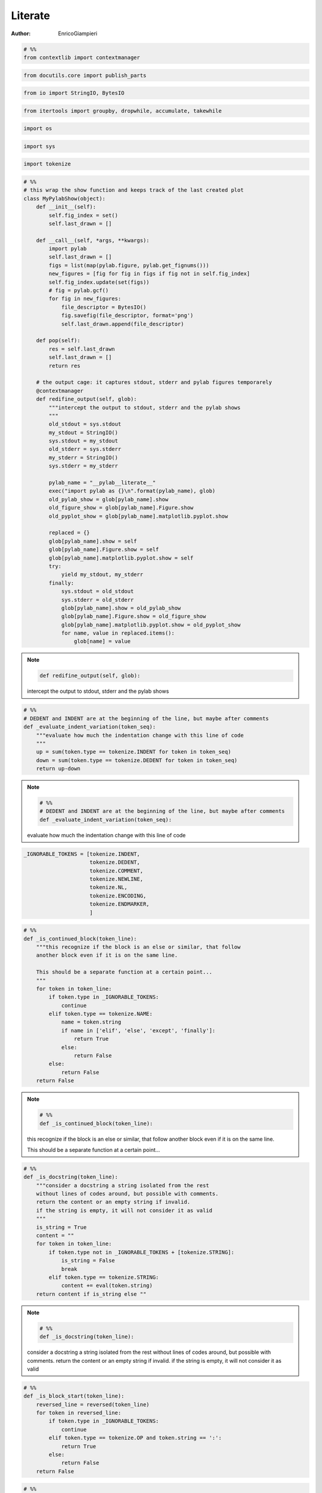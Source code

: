 
==============
Literate
==============


:Author: EnricoGiampieri


.. code:: python

    
    # %%
    from contextlib import contextmanager
    


.. code:: python

    from docutils.core import publish_parts
    


.. code:: python

    from io import StringIO, BytesIO
    


.. code:: python

    from itertools import groupby, dropwhile, accumulate, takewhile
    


.. code:: python

    import os
    


.. code:: python

    import sys
    


.. code:: python

    import tokenize
    


.. code:: python

    
    
    # %%
    # this wrap the show function and keeps track of the last created plot
    class MyPylabShow(object):
        def __init__(self):
            self.fig_index = set()
            self.last_drawn = []
    
        def __call__(self, *args, **kwargs):
            import pylab
            self.last_drawn = []
            figs = list(map(pylab.figure, pylab.get_fignums()))
            new_figures = [fig for fig in figs if fig not in self.fig_index]
            self.fig_index.update(set(figs))
            # fig = pylab.gcf()
            for fig in new_figures:
                file_descriptor = BytesIO()
                fig.savefig(file_descriptor, format='png')
                self.last_drawn.append(file_descriptor)
    
        def pop(self):
            res = self.last_drawn
            self.last_drawn = []
            return res
    
        # the output cage: it captures stdout, stderr and pylab figures temporarely
        @contextmanager
        def redifine_output(self, glob):
            """intercept the output to stdout, stderr and the pylab shows
            """
            old_stdout = sys.stdout
            my_stdout = StringIO()
            sys.stdout = my_stdout
            old_stderr = sys.stderr
            my_stderr = StringIO()
            sys.stderr = my_stderr
    
            pylab_name = "__pylab__literate__"
            exec("import pylab as {}\n".format(pylab_name), glob)
            old_pylab_show = glob[pylab_name].show
            old_figure_show = glob[pylab_name].Figure.show
            old_pyplot_show = glob[pylab_name].matplotlib.pyplot.show
    
            replaced = {}
            glob[pylab_name].show = self
            glob[pylab_name].Figure.show = self
            glob[pylab_name].matplotlib.pyplot.show = self
            try:
                yield my_stdout, my_stderr
            finally:
                sys.stdout = old_stdout
                sys.stderr = old_stderr
                glob[pylab_name].show = old_pylab_show
                glob[pylab_name].Figure.show = old_figure_show
                glob[pylab_name].matplotlib.pyplot.show = old_pyplot_show
                for name, value in replaced.items():
                    glob[name] = value
    
.. note::

    .. code:: python

            def redifine_output(self, glob):

    intercept the output to stdout, stderr and the pylab shows
            





.. code:: python

    
    
    # %%
    # DEDENT and INDENT are at the beginning of the line, but maybe after comments
    def _evaluate_indent_variation(token_seq):
        """evaluate how much the indentation change with this line of code
        """
        up = sum(token.type == tokenize.INDENT for token in token_seq)
        down = sum(token.type == tokenize.DEDENT for token in token_seq)
        return up-down
    
.. note::

    .. code:: python

        # %%
        # DEDENT and INDENT are at the beginning of the line, but maybe after comments
        def _evaluate_indent_variation(token_seq):

    evaluate how much the indentation change with this line of code
        





.. code:: python

    
    _IGNORABLE_TOKENS = [tokenize.INDENT,
                         tokenize.DEDENT,
                         tokenize.COMMENT,
                         tokenize.NEWLINE,
                         tokenize.NL,
                         tokenize.ENCODING,
                         tokenize.ENDMARKER,
                         ]
    


.. code:: python

    
    
    # %%
    def _is_continued_block(token_line):
        """this recognize if the block is an else or similar, that follow
        another block even if it is on the same line.
    
        This should be a separate function at a certain point...
        """
        for token in token_line:
            if token.type in _IGNORABLE_TOKENS:
                continue
            elif token.type == tokenize.NAME:
                name = token.string
                if name in ['elif', 'else', 'except', 'finally']:
                    return True
                else:
                    return False
            else:
                return False
        return False
    
.. note::

    .. code:: python

        # %%
        def _is_continued_block(token_line):

    this recognize if the block is an else or similar, that follow
    another block even if it is on the same line.
    
    This should be a separate function at a certain point...
        





.. code:: python

    
    
    # %%
    def _is_docstring(token_line):
        """consider a docstring a string isolated from the rest
        without lines of codes around, but possible with comments.
        return the content or an empty string if invalid.
        if the string is empty, it will not consider it as valid
        """
        is_string = True
        content = ""
        for token in token_line:
            if token.type not in _IGNORABLE_TOKENS + [tokenize.STRING]:
                is_string = False
                break
            elif token.type == tokenize.STRING:
                content += eval(token.string)
        return content if is_string else ""
    
.. note::

    .. code:: python

        # %%
        def _is_docstring(token_line):

    consider a docstring a string isolated from the rest
    without lines of codes around, but possible with comments.
    return the content or an empty string if invalid.
    if the string is empty, it will not consider it as valid
        





.. code:: python

    
    
    # %%
    def _is_block_start(token_line):
        reversed_line = reversed(token_line)
        for token in reversed_line:
            if token.type in _IGNORABLE_TOKENS:
                continue
            elif token.type == tokenize.OP and token.string == ':':
                return True
            else:
                return False
        return False
    


.. code:: python

    
    
    # %%
    def _equalize_docstring(docstring):
        """this functions should take a docstring, that has the line
        following the first indented, and remove the beginning space common
        to all the lines, leaving the first one unmodified
        """
        lines = list(docstring.splitlines())
        # if there is a null string or a single line
        # no modifications are required
        if len(lines) <= 1:
            return docstring
        first_line = lines[0]
        lines = lines[1:]
    
        def count_indent(line):
            is_whitespace = lambda c: c in [' ', '\t']
            return len([char for char in takewhile(is_whitespace, line)])
    
        indents = [count_indent(line) for line in lines if line.strip()]
        min_indent = min(indents) if indents else 0
        lines = [line[min_indent:] if line.strip() else line for line in lines]
        lines = [first_line] + lines
        docstring = "\n".join(lines)
        return docstring
    
.. note::

    .. code:: python

        # %%
        def _equalize_docstring(docstring):

    this functions should take a docstring, that has the line
    following the first indented, and remove the beginning space common
    to all the lines, leaving the first one unmodified
        





.. code:: python

    
    
    # %%
    def _generate_logical_lines(readline):
        """takes a readline from a file and generates a sequence of
        logically complete lines of code.
    
        it can also take a list of tokens directly.
    
        """
        # split the lines in tokens
        if callable(readline):
            tokens = tokenize.generate_tokens(readline)
        else:
            tokens = readline
    
        # NEWLINE is the interruption of a logical line
        # NL is the end of a physical line withuot ending the logical one
        is_complete_line = lambda token: token.type == tokenize.NEWLINE
        res = list(list(l[1]) for l in groupby(tokens, is_complete_line))
        # these are the logical lines, ending with an NL
        lines = [i0+i1 for i0, i1 in zip(res[::2], res[1::2])]
        return lines
    
.. note::

    .. code:: python

        # %%
        def _generate_logical_lines(readline):

    takes a readline from a file and generates a sequence of
    logically complete lines of code.
    
    it can also take a list of tokens directly.
    
        





.. code:: python

    
    
    # %%
    class CodeGroup(object):
        """this is the main class, responsible for holding the code
        and executing it
        """
    
        def __init__(self, block_lines, previous_block=None):
            """the input should be a list of lists of tokens
    
            each list is a logical line"""
            self.tokens = block_lines
            self.previous = previous_block
            self.following = None
            if self.previous is not None:
                self.previous.following = self
            self.results = {}
            self.globals = None
    
        def get_index(self):
            if self.previous is None:
                return 0
            else:
                return 1+self.previous.get_index()
    
        @property
        def lines(self):
            return _generate_logical_lines(self.tokens)
    
        def extract_docstrings(self):
            doc_lines = [bool(_is_docstring(line)) for line in self.lines]
            indexes = range(len(self.lines))
            docstrings = []
            for idx, is_doc, line in zip(indexes, doc_lines, self.lines):
                if is_doc and idx > 0 and not doc_lines[idx-1]:
                    prev_line = self.lines[idx-1]
                    if not _is_block_start(prev_line):
                        continue
                    line_str_pre = str(self.__class__(prev_line))
                    line_str = eval(str(self.__class__(line)))
                    docstring_text = ".. note::\n\n\t.. code:: python\n\n"
    
                    splitlines = line_str_pre.splitlines()
                    splitlines = (line for line in splitlines if line.strip())
                    s = "\n".join('\t\t'+line for line in splitlines)
                    docstring_text += s + '\n\n'
    
                    line_str = _equalize_docstring(line_str)
                    splitlines = line_str.splitlines()
                    s = "\n".join('\t'+int_line for int_line in splitlines)
                    docstring_text += s + '\n\n'
    
                    docstrings.append(docstring_text.replace('\t', '    '))
            return docstrings
    
        def __str__(self):
            is_whiteline = lambda s: s == '\\'
            groups_lines = tokenize.untokenize(self.tokens)
            # remove the superfluous lines at the beginning due
            # to how untokenize work join them together again
            groups_lines = dropwhile(is_whiteline, groups_lines.split('\n'))
            groups_lines = list(groups_lines)
            # this final bit is required to assure that the combination
            # of the various groups reconstruct the original source code
            if groups_lines[0] == '\n':
                groups_lines = groups_lines[1:]
            return "\n".join(groups_lines)
    
        def execute(self, global_dict, pylab_show_cage):
            """execute the block in the given gloabal dict under the given cage
            """
            assert type(global_dict) == dict, "the globals should be a base dict!"
            self.globals = global_dict
            myshow = pylab_show_cage
            do_interrupt = False
            # this is necessary to allow me to keep writing even in the output cage
            with myshow.redifine_output(global_dict) as out_err:
                # try to capture possible exceptions generated by the code
                # to save them. This could lead to capture external exceptions
                # and save them as results, but I can't see any way out of this
                exceptions = None
                try:
                    exec(str(self), global_dict)
                except (KeyboardInterrupt, SystemExit):
                    do_interrupt = True
                except Exception as e:
                    s = ("On block number {}, with sourcecode:\n'''\n{}'''\n" +
                         " the following exception has been raised:\n")
                    s = s.format(self.get_index(), str(self))
                    raise type(e)(s + repr(e)).with_traceback(sys.exc_info()[2])
                # take the output results out of the output cage
                out = out_err[0].getvalue()
                err = out_err[1].getvalue()
    
                figures = myshow.pop()
    
                # output to normal lines the global keys, just a debug thing
                # create the result block with the code and all the results
                # and append it to the total array of results
                # each block execution results should be saved in here.
                # it contains the code text, the output, the figures filenames
                # and possible errors
                self.results = {'standard output': out,
                                "standard error": err,
                                "generated figures": figures,
                                "exceptions generated": exceptions,
                                "interrupted": do_interrupt,
                                }
            return self.results
    
        def has_results(self):
            if not self.results:
                return False
            for key, value in self.results.items():
                if value:
                    return True
            return False
    
        def is_docstring(self):
            """consider a docstring a string isolated from the rest
            without lines of codes around, but possible with comments.
            return the content or an empty string if invalid.
            if the string is empty, it will not consider it as valid
            """
            return _is_docstring(self.tokens)
    
        def compile(self, output_dir):
            """compile the executed code into rst
            """
            content = self.is_docstring()
            if content:
                return content + '\n'
    
            compiled_rst = ".. code:: python\n\n"
            indented_lines = ["    "+line for line in str(self).split('\n')]
            compiled_rst += "\n".join(indented_lines)
    
            for docstring_group in self.extract_docstrings():
                compiled_rst += '\n' + docstring_group + '\n'
    
            if self.results:  # self.has_results():
                compiled_rst += '\n\n'
    
            if "standard error" in self.results:
                if self.results["standard error"]:
                    compiled_rst += ".. warning::\n\n    ::\n\n"
                    for line in self.results["standard error"].split('\n'):
                        compiled_rst += 2*"    "+line+'\n'
            if "exceptions generated" in self.results:
                if self.results["exceptions generated"]:
                    compiled_rst += ".. warning:: Exception Raised\n\n    ::\n\n"
                    generated = str(self.results["exceptions generated"])
                    for line in generated.split('\n'):
                        compiled_rst += 2*"    "+line+'\n'
            if "standard output" in self.results:
                if self.results["standard output"]:
                    compiled_rst += "::\n\n"
                    for line in self.results["standard output"].split('\n'):
                        compiled_rst += "    "+line+'\n'
            if "generated figures" in self.results:
                figures = self.results["generated figures"]
                for fig_idx, figure_bytes in enumerate(figures):
                    index = self.get_index()
                    f_name = "figure_{}_{}.png".format(index, fig_idx)
                    f_dir = os.path.join(output_dir, f_name)
                    with open(f_dir, 'wb') as file:
                        file.write(figure_bytes.getvalue())
                    f_link = os.path.join(os.path.curdir, f_name)
                    compiled_rst += ".. image:: "+str(f_link)+"\n\n"
            return compiled_rst
    
        @classmethod
        def iterate_groups_from_source(cls, readline):
            lines = _generate_logical_lines(readline)
            # for each line, determins its level of variation of indentation
            var_indent_lev = map(_evaluate_indent_variation, lines)
            # accumulate to obtain the total one
            indent_levels = accumulate(var_indent_lev)
            # this checks is the line starts with a decorator
            is_decorator = lambda lg: lg[-1].line.strip().startswith('@')
            last_group = []
            last_created_group = None
            for line, indent_level in zip(lines, indent_levels):
                # if is a flat line, either start or if it is a decorator
                # store it for later
                if indent_level == 0:
                    # have to check for decorators
                    if (not last_group) or is_decorator(last_group):
                        last_group.extend(line)
                    # now I check if the block is the continuation
                    # of a previous one
                    elif _is_continued_block(line):
                        last_group.extend(line)
                    else:
                        new_group = cls(last_group, last_created_group)
                        last_created_group = new_group
                        yield new_group
                        last_group = line.copy()
                # otherwise put it in the current group
                else:
                    last_group.extend(line)
            # if the last group is not closed, put it with the others
            if last_group:
                new_group = cls(last_group, last_created_group)
                last_created_group = new_group
                yield new_group
    
.. note::

    .. code:: python

        # %%
        class CodeGroup(object):

    this is the main class, responsible for holding the code
    and executing it
        



.. note::

    .. code:: python

            def __init__(self, block_lines, previous_block=None):

    the input should be a list of lists of tokens
    
    each list is a logical line



.. note::

    .. code:: python

            def execute(self, global_dict, pylab_show_cage):

    execute the block in the given gloabal dict under the given cage
            



.. note::

    .. code:: python

            def is_docstring(self):

    consider a docstring a string isolated from the rest
    without lines of codes around, but possible with comments.
    return the content or an empty string if invalid.
    if the string is empty, it will not consider it as valid
            



.. note::

    .. code:: python

            def compile(self, output_dir):

    compile the executed code into rst
            





.. code:: python

    
    
    # %%
    def run_file(input_file, output_dir, argv):
        with open(input_file) as file:
            origins = file.readline
            groups = CodeGroup.iterate_groups_from_source(origins)
            groups = list(groups)
            glob = {}
            # correctly handles the __main__ execution
            exec('__name__ = "__main__"', glob)
            exec('import sys', glob)
            exec('sys.argv = {}'.format(repr(argv)), glob)
            # correctly handles the sys.exit call
            exec('def __raises(i):\n\traise KeyboardInterrupt(str(i))')
            exec('sys.exit = __raises')
            exec('del __raises')
            # redirect the matplotlib to the written version
            exec("import matplotlib as __mpl__literate__\n", glob)
            exec("__mpl__literate__.use('Agg')\n", glob)
            exec("del __mpl__literate__", glob)
    
            do_execute = True
            pylab_show_cage = MyPylabShow()
            for group in groups:
                # print(str(group))
                if do_execute:
                    results = group.execute(glob, pylab_show_cage)
                    do_execute = not results["interrupted"]
                # print('-------------------------')
                # print(group.results)
                # print('=========================')
            # close all the obtained figures, as the pylab act as a singleton
            # and stores them. i you launch any code that use pylab after the
            # execution, it will have all the generated figures.
            import pylab
            pylab.close('all')
            imported_modules = set()
            for key, value in glob.items():
                if type(value) == type(pylab):
                    imported_modules.add(value)
            for module in imported_modules:
                pass  # print(module.__name__)
    
        if not os.path.exists(output_dir):
            os.makedirs(output_dir)
    
        f_base = os.path.basename(input_file)
        f_base = os.path.splitext(f_base)[0]
        filename_complete_rst = os.path.join(output_dir, '{}.rst'.format(f_base))
        compiled_rst = "\n".join(str(group.compile(output_dir))
                                 for group in groups)
        with open(filename_complete_rst, 'wt') as rst_file:
            print(compiled_rst, file=rst_file)
    
        filename_complete_html = os.path.join(output_dir, '{}.html'.format(f_base))
        H = publish_parts(compiled_rst, writer_name='html')['whole']
        with open(filename_complete_html, 'wt') as html_file:
            print(H, file=html_file)
        return True
    


.. code:: python

    
    # %%
    # #############################################################################
    # TEST SECTION
    # #############################################################################
    
    import unittest
    


.. code:: python

    source_test_1 = '''
    #not docstring
    a = 5
    
    #comment 2
    """docstring"""
    
    """docstring"""
    
    "not docstring"; a = 5
    '''
    


.. code:: python

    
    source_test_if_else = '''
    if False:
        pass
    elif 0:
        pass
    else:
        pass
    '''
    


.. code:: python

    
    source_test_for_else = '''
    for i in range(1):
        pass
    else:
        pass
    '''
    


.. code:: python

    
    source_test_try_except = '''
    try:
        pass
    except:
        pass
    else:
        pass
    finally:
        pass
    '''
    


.. code:: python

    
    source_grouping_decorator = '''
    #comment
    @contextmanager
    def function():
        yield 1
    '''
    


.. code:: python

    
    
    source_docstring_extraction = '''
    def f():
        "first docstring"
        for i in range(10):
            """second docstring, multiline,
            with additional content
    
            and a line separation
            """
            print(i)
            "not a docstring"
        for i in range(10):
            "third and last docstring"
            pass
    '''
    


.. code:: python

    
    # %%
    source_docstring_extraction_with_comments = '''
    #comment 1
    #comment 2
    def f():
        """docstring
        second line
    
        third line
        """
        pass
    #comment
    '''
    


.. code:: python

    
    expected_docstring_extraction_with_comments = '''.. note::
    
        .. code:: python
    
            #comment 1
            #comment 2
            def f():
    
        docstring
        second line
    
        third line
    '''
    


.. code:: python

    
    # %%
    
    expected_title_in_warnings = '''.. code:: python
    
        print('=================', file=sys.stderr)
    
    
    .. warning::
    
        ::
    
            =================
    
    '''
    


.. code:: python

    
    
    # %%
    def _normalize_str(string):
        """removes the trailing white spaces from a multiline string
        It is necessary to confront the results of the printing without
        getting crazy for invisible whitespaces
        """
        string = [line.rstrip() for line in string.splitlines()]
        string = '\n'.join(string)
        return string
    
.. note::

    .. code:: python

        # %%
        def _normalize_str(string):

    removes the trailing white spaces from a multiline string
    It is necessary to confront the results of the printing without
    getting crazy for invisible whitespaces
        





.. code:: python

    
    
    # %%
    class test_Group(unittest.TestCase):
    
        def generate_groups(self, source_code):
            """generates the groups from the given source code
            boilerplate code"""
            origin = StringIO(source_code).readline
            groups = CodeGroup.iterate_groups_from_source(origin)
            return groups
    
        def test_is_docstring_1(self):
            """On the given source code, check which are proper strings that
            will be Weaved out.
            """
            groups = self.generate_groups(source_test_1)
            expected = [False, True, True, False]
            observed = [bool(g.is_docstring()) for g in groups]
            self.assertEqual(expected, observed)
    
        def test_recomposition_trailing_white_line(self):
            """if the source file has no trailing white line the reconstructed
            source code correspond to the original.
            No garantee if it is not following the proper format
    
            If it is missing the last newline, it is going to miss the last
            group!
            """
            groups = self.generate_groups(source_test_1)
            generated = "".join(str(g) for g in groups)
            self.assertEqual(generated, source_test_1)
    
        def test_simple_output(self):
            code = "print(1)\n"
            groups = self.generate_groups(code)
            group0 = list(groups)[0]
            res = group0.execute({}, MyPylabShow())
            self.assertEqual(res['standard output'], '1\n')
            self.assertEqual(res['standard error'], '')
            self.assertEqual(res['generated figures'], [])
            self.assertEqual(res['exceptions generated'], None)
    
        def test_simple_exception(self):
            code = "raise ValueError('error')\n"
            groups = self.generate_groups(code)
            group0 = list(groups)[0]
            with self.assertRaises(ValueError):
                group0.execute({}, MyPylabShow())
    
        def test_main_section(self):
            code = "if __name__ == '__main__':\n\tprint(5)\n"
            groups = self.generate_groups(code)
            group0 = list(groups)[0]
            glob = {}
            exec('__name__ = "__main__"', glob)
            res = group0.execute(glob, MyPylabShow())
            self.assertEqual(res['standard output'], '5\n')
    
        def test_grouping_if_else(self):
            groups = self.generate_groups(source_test_if_else)
            groups = list(groups)
            self.assertEqual(len(groups), 1)
    
        def test_grouping_for_else(self):
            groups = self.generate_groups(source_test_for_else)
            groups = list(groups)
            self.assertEqual(len(groups), 1)
    
        def test_grouping_try_except(self):
            groups = self.generate_groups(source_test_try_except)
            groups = list(groups)
            self.assertEqual(len(groups), 1)
    
        def test_grouping_decorator(self):
            groups = self.generate_groups(source_grouping_decorator)
            groups = list(groups)
            self.assertEqual(len(groups), 1)
    
        def test_divide_in_lines(self):
            code = "if __name__ == '__main__':\n\tprint(5)\n"
            groups = self.generate_groups(code)
            code_str = StringIO(code)
            lines_expected = _generate_logical_lines(code_str.readline)
            lines_obtained = sum([group.lines for group in groups], [])
            self.assertEqual(lines_expected, lines_obtained)
    
        def test_docstring_extraction_with_comments(self):
            origin = StringIO(source_docstring_extraction_with_comments).readline
            groups = list(CodeGroup.iterate_groups_from_source(origin))
            self.assertEqual(len(groups), 1)
            group0 = groups[0]
            obtained = group0.extract_docstrings()[0].strip()
            obtained = _normalize_str(obtained)
            expected = _normalize_str(expected_docstring_extraction_with_comments)
            self.assertEqual(obtained, expected)
    
        def test_title_in_warnings(self):
            glob = {}
            exec('import sys', glob)
            code = "print('=================', file=sys.stderr)\n"
            group0 = list(self.generate_groups(code))[0]
            group0.execute(glob, MyPylabShow())
            obtained = group0.compile('.')
            obtained = _normalize_str(obtained)
            expected = _normalize_str(expected_title_in_warnings)
            self.assertEqual(obtained, expected)
    
.. note::

    .. code:: python

            def generate_groups(self, source_code):

    generates the groups from the given source code
    boilerplate code



.. note::

    .. code:: python

            def test_is_docstring_1(self):

    On the given source code, check which are proper strings that
    will be Weaved out.
            



.. note::

    .. code:: python

            def test_recomposition_trailing_white_line(self):

    if the source file has no trailing white line the reconstructed
    source code correspond to the original.
    No garantee if it is not following the proper format
    
    If it is missing the last newline, it is going to miss the last
    group!
            





.. code:: python

    
    
    # %%
    
    if __name__ == '__main__':
        if len(sys.argv) == 1:
            print('running it with empty arguments runs the tests')
            print('the first argument is the script you want to compile')
            print('other arguments are passed as argv to the script')
            unittest.main()
        else:
            input_file = sys.argv[1]
            input_file = os.path.normpath(input_file)
            base_dir = os.path.dirname(input_file)
            filename = os.path.basename(input_file)
            output_dir = os.path.join(base_dir, 'compiled_{}'.format(filename))
            output_dir = os.path.normpath(output_dir)
            print(input_file, output_dir, sys.argv[2:])
            total_path_in = os.path.join(base_dir, input_file)
            argv = [os.path.abspath(total_path_in)] + sys.argv[2:]
            run_file(os.path.abspath(total_path_in), output_dir, argv)
    

.. warning::

    ::

        ............
        ----------------------------------------------------------------------
        Ran 12 tests in 0.003s
        
        OK
        
::

    running it with empty arguments runs the tests
    the first argument is the script you want to compile
    other arguments are passed as argv to the script
    

